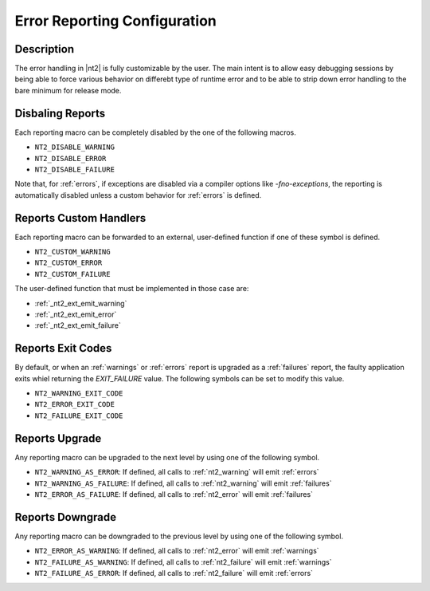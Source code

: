 .. _error_config:

Error Reporting Configuration
=============================

Description
-----------
The error handling in |nt2| is fully customizable by the user. The main intent is
to allow easy debugging sessions by being able to force various behavior on differebt
type of runtime error and to be able to strip down error handling to the bare minimum
for release mode.

Disbaling Reports
-----------------

.. index::
  single: NT2_DISABLE_WARNING
  single: NT2_DISABLE_ERROR
  single: NT2_DISABLE_FAILURE

Each reporting macro can be completely disabled by the one of the following
macros.

* ``NT2_DISABLE_WARNING``
* ``NT2_DISABLE_ERROR``
* ``NT2_DISABLE_FAILURE``

Note that, for :ref:`errors`, if exceptions are disabled via a compiler options like
`-fno-exceptions`, the reporting is automatically disabled unless a custom behavior
for :ref:`errors` is defined.

Reports Custom Handlers
-----------------------

.. index::
  single: NT2_CUSTOM_WARNING
  single: NT2_CUSTOM_ERROR
  single: NT2_CUSTOM_FAILURE

Each reporting macro can be forwarded to an external, user-defined function if
one of these symbol is defined.

* ``NT2_CUSTOM_WARNING``
* ``NT2_CUSTOM_ERROR``
* ``NT2_CUSTOM_FAILURE``

The user-defined function that must be implemented in those case are:

* :ref:`_nt2_ext_emit_warning`
* :ref:`_nt2_ext_emit_error`
* :ref:`_nt2_ext_emit_failure`

Reports Exit Codes
------------------

.. index::
  single: NT2_WARNING_EXIT_CODE
  single: NT2_ERROR_EXIT_CODE
  single: NT2_FAILURE_EXIT_CODE

By default, or when an :ref:`warnings` or :ref:`errors` report is upgraded as a
:ref:`failures` report, the faulty application exits whiel returning the `EXIT_FAILURE`
value. The following symbols can be set to modify this value.

* ``NT2_WARNING_EXIT_CODE``
* ``NT2_ERROR_EXIT_CODE``
* ``NT2_FAILURE_EXIT_CODE``

.. _nt2_warning_as_error:
.. _nt2_warning_as_fatal:
.. _nt2_error_as_fatal:

Reports Upgrade
---------------

.. index::
  single: NT2_WARNING_AS_ERROR
  single: NT2_WARNING_AS_FAILURE
  single: NT2_ERROR_AS_FAILURE

Any reporting macro can be upgraded to the next level by using one of the following
symbol.

* ``NT2_WARNING_AS_ERROR``: If defined, all calls to :ref:`nt2_warning` will emit :ref:`errors`
* ``NT2_WARNING_AS_FAILURE``: If defined, all calls to :ref:`nt2_warning` will emit :ref:`failures`
* ``NT2_ERROR_AS_FAILURE``: If defined, all calls to :ref:`nt2_error` will emit :ref:`failures`

.. _nt2_error_as_warning:
.. _nt2_fatal_as_warning:
.. _nt2_fatal_as_error:

Reports Downgrade
-----------------

.. index::
  single: NT2_ERROR_AS_WARNING
  single: NT2_FAILURE_AS_WARNING
  single: NT2_FAILURE_AS_ERROR

Any reporting macro can be downgraded to the previous level by using one of the following
symbol.

* ``NT2_ERROR_AS_WARNING``: If defined, all calls to :ref:`nt2_error` will emit :ref:`warnings`
* ``NT2_FAILURE_AS_WARNING``: If defined, all calls to :ref:`nt2_failure` will emit :ref:`warnings`
* ``NT2_FAILURE_AS_ERROR``: If defined, all calls to :ref:`nt2_failure` will emit :ref:`errors`

